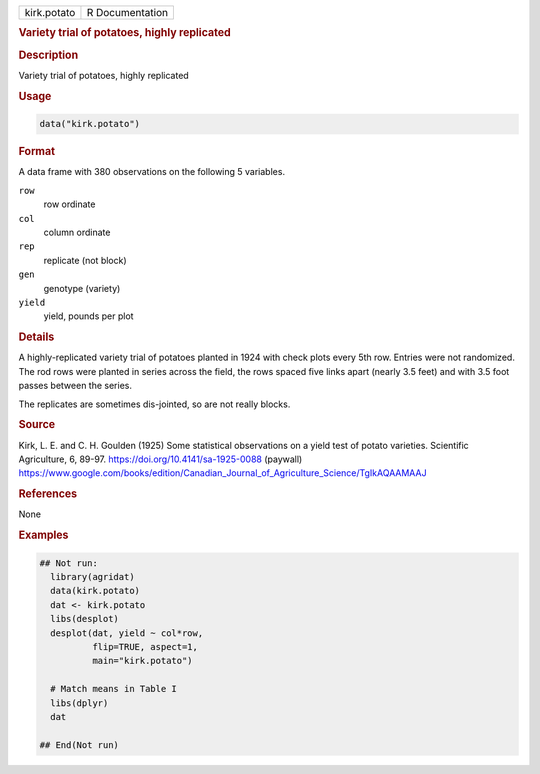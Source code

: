 .. container::

   .. container::

      =========== ===============
      kirk.potato R Documentation
      =========== ===============

      .. rubric:: Variety trial of potatoes, highly replicated
         :name: variety-trial-of-potatoes-highly-replicated

      .. rubric:: Description
         :name: description

      Variety trial of potatoes, highly replicated

      .. rubric:: Usage
         :name: usage

      .. code:: R

         data("kirk.potato")

      .. rubric:: Format
         :name: format

      A data frame with 380 observations on the following 5 variables.

      ``row``
         row ordinate

      ``col``
         column ordinate

      ``rep``
         replicate (not block)

      ``gen``
         genotype (variety)

      ``yield``
         yield, pounds per plot

      .. rubric:: Details
         :name: details

      A highly-replicated variety trial of potatoes planted in 1924 with
      check plots every 5th row. Entries were not randomized. The rod
      rows were planted in series across the field, the rows spaced five
      links apart (nearly 3.5 feet) and with 3.5 foot passes between the
      series.

      The replicates are sometimes dis-jointed, so are not really
      blocks.

      .. rubric:: Source
         :name: source

      Kirk, L. E. and C. H. Goulden (1925) Some statistical observations
      on a yield test of potato varieties. Scientific Agriculture, 6,
      89-97. https://doi.org/10.4141/sa-1925-0088 (paywall)
      https://www.google.com/books/edition/Canadian_Journal_of_Agriculture_Science/TgIkAQAAMAAJ

      .. rubric:: References
         :name: references

      None

      .. rubric:: Examples
         :name: examples

      .. code:: R

         ## Not run: 
           library(agridat)
           data(kirk.potato)
           dat <- kirk.potato
           libs(desplot)
           desplot(dat, yield ~ col*row,
                   flip=TRUE, aspect=1,
                   main="kirk.potato")

           # Match means in Table I
           libs(dplyr)
           dat 

         ## End(Not run)
